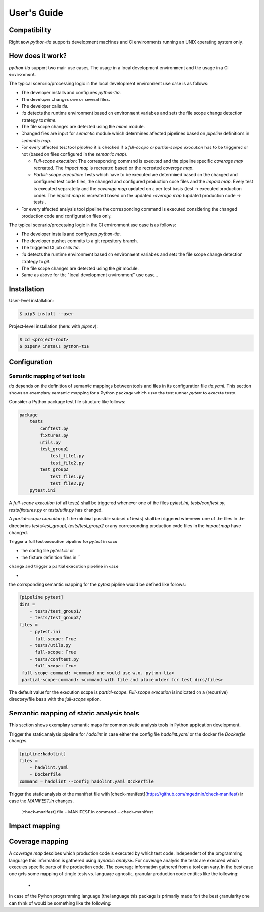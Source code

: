 .. _guide:

User's Guide
============

Compatibility
-------------

Right now `python-tia` supports development machines and CI environments running an UNIX operating system only.

How does it work?
-----------------

`python-tia` support two main use cases. The usage in a local development
environment and the usage in a CI environment.

The typical scenario/processing logic in the local development environment use case is as follows:

* The developer installs and configures `python-tia`.
* The developer changes one or several files.
* The developer calls `tia`.
* `tia` detects the runtime environment based on environment
  variables and sets the file scope change detection strategy to
  `mime`.
* The file scope changes are detected using the `mime` module.
* Changed files are input for `semantic` module
  which determines affected pipelines based on *pipeline*
  definitions in *semantic map*.
* For every affected test tool *pipeline* it is checked if a *full-scope or
  partial-scope execution* has to be triggered or not (based on files
  configured in the *semantic map*).

  * *Full-scope execution*: The corresponding command
    is executed and the pipeline specific *coverage map* recreated.
    The *impact map* is recreated based on the recreated *coverage map*.
  * *Partial-scope execution*: Tests which have to be executed are
    determined based on the changed and configured test code files,
    the changed and configured production code files and the *impact map*.
    Every test is executed separatelly and the *coverage map*
    updated on a per test basis (test -> executed production code).
    The *impact map* is recreated based on the
    updated *coverage map* (updated production code -> tests).

* For every affected analysis tool pipeline the corresponding command
  is executed considering the changed production code and configuration files only.

The typical scenario/processing logic in the CI environment use case is as follows:

* The developer installs and configures `python-tia`.
* The developer pushes commits to a git repository branch.
* The triggered CI job calls `tia`.
* `tia` detects the runtime environment based on environment
  variables and sets the file scope change detection strategy to
  `git`.
* The file scope changes are detected using the `git` module.
* Same as above for the "local development environment" use case...

Installation
------------

User-level installation:

.. code-block:: python

   $ pip3 install --user 

Project-level installation (here: with `pipenv`):

.. code-block:: python

   $ cd <project-root>
   $ pipenv install python-tia

Configuration
-------------

Semantic mapping of test tools
..............................

`tia` depends on the definition of semantic mappings between tools and files in its configuration file `tia.yaml`.
This section shows an exemplary semantic mapping for a Python package which uses the test runner `pytest` to execute tests.

Consider a Python package test file structure like follows:

.. code-block:: yaml

   package
       tests
           conftest.py 
           fixtures.py
           utils.py
           test_group1
               test_file1.py
               test_file2.py
           test_group2
               test_file1.py
               test_file2.py
       pytest.ini

A *full-scope execution* (of all tests) shall be triggered whenever one of the files
`pytest.ini`, `tests/conftest.py`, `tests/fixtures.py` or `tests/utils.py` has changed.

A *partial-scope execution* (of the minimal possible subset of tests) shall be triggered
whenever one of the files in the directories `tests/test_group1`, `tests/test_group2`
or any corresponding production code files in the *impact map* have changed.

Trigger a full test execution pipeline for `pytest` in case

* the config file `pytest.ini` or
* the fixture definition files in ``

change and trigger a partial execution pipeline in case 

*  

the corrsponding semantic mapping for the `pytest` pipline would be defined like follows:

.. code-block:: yaml

   [pipeline:pytest]
   dirs =
       - tests/test_group1/
       - tests/test_group2/
   files =
       - pytest.ini
         full-scope: True
       - tests/utils.py
         full-scope: True
       - tests/conftest.py
         full-scope: True
    full-scope-command: <command one would use w.o. python-tia>
    partial-scope-command: <command with file and placeholder for test dirs/files>

The default value for the execution scope is *partial-scope*.
*Full-scope execution* is indicated on a (recursive) directory/file basis with the
`full-scope` option.

Semantic mapping of static analysis tools
-----------------------------------------

This section shows exemplary semantic maps for common static analysis tools in Python application development.

Trigger the static analysis pipeline for `hadolint` in case either the
config file `hadolint.yaml` or the docker file `Dockerfile` changes.

.. code-block:: yaml

   [pipline:hadolint]
   files =
       - hadolint.yaml
       - Dockerfile
   command = hadolint --config hadolint.yaml Dockerfile

Trigger the static analysis of the manifest file with [check-manifest](https://github.com/mgedmin/check-manifest)
in case the `MANIFEST.in` changes.

    [check-manifest]
    file = MANIFEST.in
    command = check-manifest

Impact mapping
--------------



Coverage mapping
----------------

A *coverage map* descibes which production code is executed by which test code.
Independent of the programming language this information is gathered using *dynamic analysis*.
For coverage analysis the tests are executed which executes specific parts of the production code.
The coverage information gathered from a tool can vary. In the best case one gets some mapping of
single tests vs. language agnostic, granular production code entities like the following:

 * 

In case of the Python programming language (the language this package is primarily made for)
the best granularity one can think of would be something like the following:
